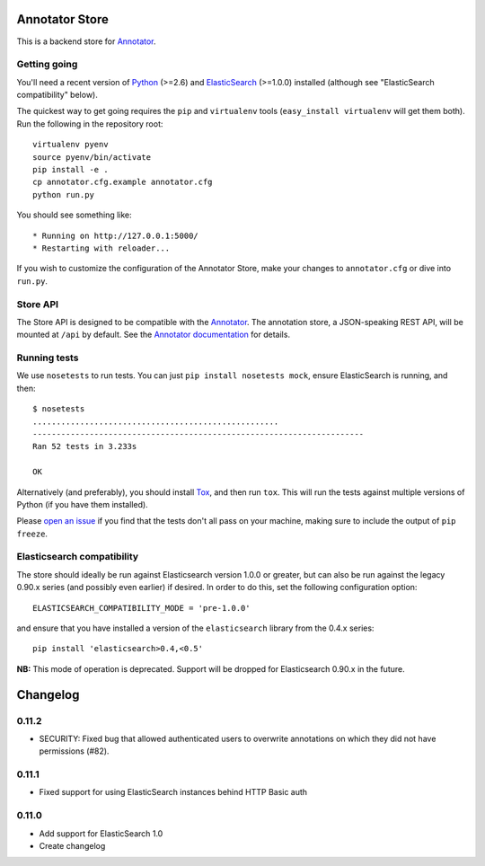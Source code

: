 Annotator Store
===============

This is a backend store for `Annotator <http://annotatorjs.org>`__.

Getting going
-------------

You'll need a recent version of `Python <http://python.org>`__ (>=2.6)
and `ElasticSearch <http://elasticsearch.org>`__ (>=1.0.0) installed
(although see "ElasticSearch compatibility" below).

The quickest way to get going requires the ``pip`` and ``virtualenv``
tools (``easy_install virtualenv`` will get them both). Run the
following in the repository root::

    virtualenv pyenv
    source pyenv/bin/activate
    pip install -e .
    cp annotator.cfg.example annotator.cfg
    python run.py

You should see something like::

    * Running on http://127.0.0.1:5000/
    * Restarting with reloader...

If you wish to customize the configuration of the Annotator Store, make
your changes to ``annotator.cfg`` or dive into ``run.py``.

Store API
---------

The Store API is designed to be compatible with the
`Annotator <http://okfnlabs.org/annotator>`__. The annotation store, a
JSON-speaking REST API, will be mounted at ``/api`` by default. See the
`Annotator
documentation <https://github.com/okfn/annotator/wiki/Storage>`__ for
details.

Running tests
-------------

We use ``nosetests`` to run tests. You can just
``pip install nosetests mock``, ensure ElasticSearch is running, and
then::

    $ nosetests
    ....................................................
    ----------------------------------------------------------------------
    Ran 52 tests in 3.233s

    OK

Alternatively (and preferably), you should install
`Tox <http://tox.testrun.org/>`__, and then run ``tox``. This will run
the tests against multiple versions of Python (if you have them
installed).

Please `open an issue <annotator-store/issues>`__ if you find that the
tests don't all pass on your machine, making sure to include the output
of ``pip freeze``.

Elasticsearch compatibility
---------------------------

The store should ideally be run against Elasticsearch version 1.0.0 or
greater, but can also be run against the legacy 0.90.x series (and
possibly even earlier) if desired. In order to do this, set the
following configuration option::

    ELASTICSEARCH_COMPATIBILITY_MODE = 'pre-1.0.0'

and ensure that you have installed a version of the ``elasticsearch``
library from the 0.4.x series::

    pip install 'elasticsearch>0.4,<0.5'

**NB:** This mode of operation is deprecated. Support will be dropped
for Elasticsearch 0.90.x in the future.


Changelog
=========

0.11.2
------

-  SECURITY: Fixed bug that allowed authenticated users to overwrite annotations
   on which they did not have permissions (#82).

0.11.1
------

-  Fixed support for using ElasticSearch instances behind HTTP Basic auth

0.11.0
------

-  Add support for ElasticSearch 1.0
-  Create changelog



